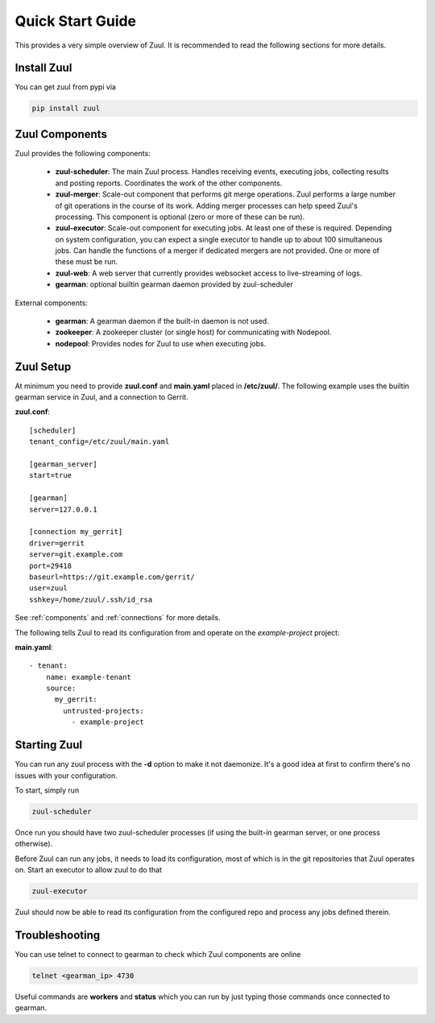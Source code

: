 Quick Start Guide
=================

This provides a very simple overview of Zuul.  It is recommended to
read the following sections for more details.

Install Zuul
------------

You can get zuul from pypi via

.. code-block:: bash

   pip install zuul

Zuul Components
---------------

Zuul provides the following components:

    - **zuul-scheduler**: The main Zuul process. Handles receiving
      events, executing jobs, collecting results and posting reports.
      Coordinates the work of the other components.

    - **zuul-merger**: Scale-out component that performs git merge
      operations.  Zuul performs a large number of git operations in
      the course of its work.  Adding merger processes can help speed
      Zuul's processing.  This component is optional (zero or more of
      these can be run).

    - **zuul-executor**: Scale-out component for executing jobs.  At
      least one of these is required.  Depending on system
      configuration, you can expect a single executor to handle up to
      about 100 simultaneous jobs.  Can handle the functions of a
      merger if dedicated mergers are not provided.  One or more of
      these must be run.

    - **zuul-web**: A web server that currently provides websocket access to
      live-streaming of logs.

    - **gearman**: optional builtin gearman daemon provided by zuul-scheduler

External components:

    - **gearman**: A gearman daemon if the built-in daemon is not used.

    - **zookeeper**: A zookeeper cluster (or single host) for
      communicating with Nodepool.

    - **nodepool**: Provides nodes for Zuul to use when executing jobs.


Zuul Setup
----------

At minimum you need to provide **zuul.conf** and **main.yaml** placed
in **/etc/zuul/**.  The following example uses the builtin gearman
service in Zuul, and a connection to Gerrit.

**zuul.conf**::

    [scheduler]
    tenant_config=/etc/zuul/main.yaml

    [gearman_server]
    start=true

    [gearman]
    server=127.0.0.1

    [connection my_gerrit]
    driver=gerrit
    server=git.example.com
    port=29418
    baseurl=https://git.example.com/gerrit/
    user=zuul
    sshkey=/home/zuul/.ssh/id_rsa

See :ref:`components` and :ref:`connections` for more details.

The following tells Zuul to read its configuration from and operate on
the *example-project* project:

**main.yaml**::

    - tenant:
        name: example-tenant
        source:
          my_gerrit:
            untrusted-projects:
              - example-project

Starting Zuul
-------------

You can run any zuul process with the **-d** option to make it not
daemonize. It's a good idea at first to confirm there's no issues with
your configuration.

To start, simply run

.. code-block:: bash

   zuul-scheduler

Once run you should have two zuul-scheduler processes (if using the
built-in gearman server, or one process otherwise).

Before Zuul can run any jobs, it needs to load its configuration, most
of which is in the git repositories that Zuul operates on.  Start an
executor to allow zuul to do that

.. code-block:: bash

   zuul-executor

Zuul should now be able to read its configuration from the configured
repo and process any jobs defined therein.

Troubleshooting
---------------

You can use telnet to connect to gearman to check which Zuul
components are online

.. code-block:: bash

   telnet <gearman_ip> 4730

Useful commands are **workers** and **status** which you can run by just
typing those commands once connected to gearman.

